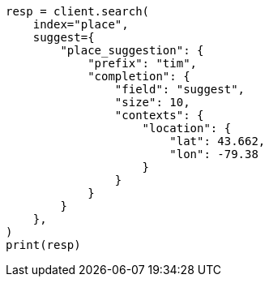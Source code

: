 // This file is autogenerated, DO NOT EDIT
// search/suggesters/context-suggest.asciidoc:282

[source, python]
----
resp = client.search(
    index="place",
    suggest={
        "place_suggestion": {
            "prefix": "tim",
            "completion": {
                "field": "suggest",
                "size": 10,
                "contexts": {
                    "location": {
                        "lat": 43.662,
                        "lon": -79.38
                    }
                }
            }
        }
    },
)
print(resp)
----
